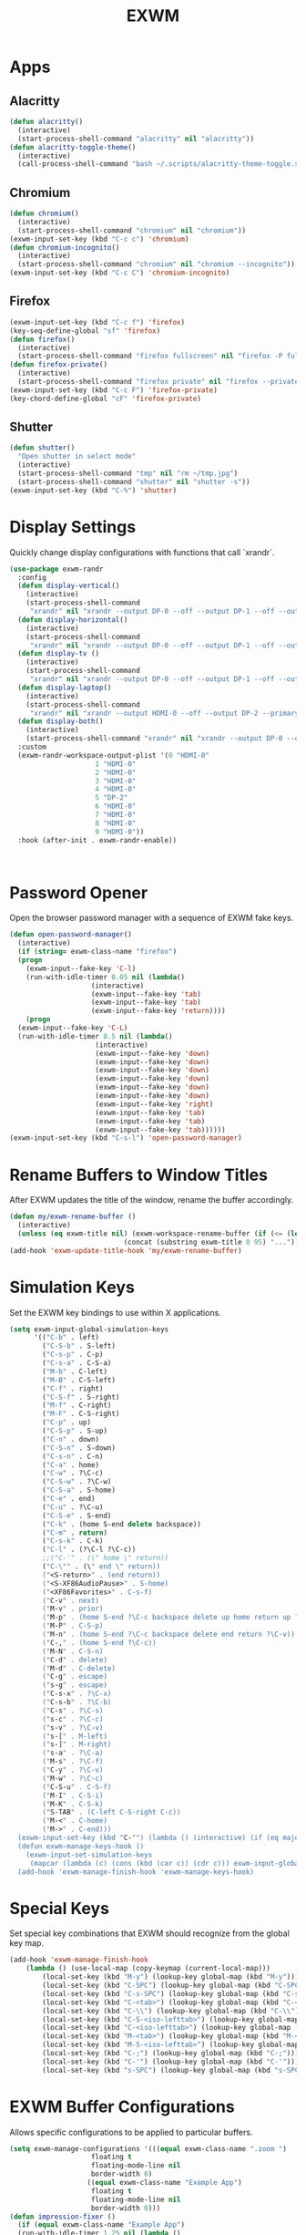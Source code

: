 #+TITLE: EXWM
#+PROPERTY: header-args      :tangle "../config-elisp/exwm.el"
* Apps
** Alacritty
#+begin_src emacs-lisp
(defun alacritty()
  (interactive)
  (start-process-shell-command "alacritty" nil "alacritty"))
(defun alacritty-toggle-theme()
  (interactive)
  (call-process-shell-command "bash ~/.scripts/alacritty-theme-toggle.sh"))
#+end_src
** Chromium
 #+begin_src emacs-lisp
(defun chromium()
  (interactive)
  (start-process-shell-command "chromium" nil "chromium"))
(exwm-input-set-key (kbd "C-c c") 'chromium)
(defun chromium-incognito()
  (interactive)
  (start-process-shell-command "chromium" nil "chromium --incognito"))
(exwm-input-set-key (kbd "C-c C") 'chromium-incognito)
#+end_src
** Firefox
#+begin_src emacs-lisp
(exwm-input-set-key (kbd "C-c f") 'firefox)
(key-seq-define-global "sf" 'firefox)
(defun firefox()
  (interactive)
  (start-process-shell-command "firefox fullscreen" nil "firefox -P fullscreen"))
(defun firefox-private()
  (interactive)
  (start-process-shell-command "firefox private" nil "firefox --private-window -P fullscreen"))
(exwm-input-set-key (kbd "C-c F") 'firefox-private)
(key-chord-define-global "cF" 'firefox-private)
#+end_src
** Shutter
#+begin_src emacs-lisp
(defun shutter()
  "Open shutter in select mode"
  (interactive)
  (start-process-shell-command "tmp" nil "rm ~/tmp.jpg")
  (start-process-shell-command "shutter" nil "shutter -s"))
(exwm-input-set-key (kbd "C-%") 'shutter)
#+end_src
* Display Settings
Quickly change display configurations with functions that call `xrandr`. 
#+begin_src emacs-lisp
  (use-package exwm-randr
    :config
    (defun display-vertical()
      (interactive)
      (start-process-shell-command
       "xrandr" nil "xrandr --output DP-0 --off --output DP-1 --off --output HDMI-0 --mode 3840x2160 --pos 0x0 --rotate left --output DP-2 --off"))
    (defun display-horizontal()
      (interactive)
      (start-process-shell-command
       "xrandr" nil "xrandr --output DP-0 --off --output DP-1 --off --output HDMI-0 --primary --mode 3840x2160 --pos 0x0 --rotate normal --output DP-2 --off"))
    (defun display-tv ()
      (interactive)
      (start-process-shell-command
       "xrandr" nil "xrandr --output DP-0 --off --output DP-1 --off --output HDMI-0 --mode 1360x768 --pos 0x0 --rotate normal --output DP-2 --off"))
    (defun display-laptop()
      (interactive)
      (start-process-shell-command
       "xrandr" nil "xrandr --output HDMI-0 --off --output DP-2 --primary --mode 1920x1080 --pos 0x0 --rotate normal --output DP-1 --off --output DP-0 --off"))
    (defun display-both()
      (interactive)
      (start-process-shell-command "xrandr" nil "xrandr --output DP-0 --off --output DP-1 --primary --mode 3840x2160 --pos 0x0 --rotate left --output HDMI-0 --off --output DP-2 --mode 1920x1080 --pos 2160x2139 --rotate normal"))
    :custom
    (exwm-randr-workspace-output-plist '(0 "HDMI-0"
					   1 "HDMI-0"
					   2 "HDMI-0"
					   3 "HDMI-0"
					   4 "HDMI-0"
					   5 "DP-2"
					   6 "HDMI-0"
					   7 "HDMI-0"
					   8 "HDMI-0"
					   9 "HDMI-0"))
    :hook (after-init . exwm-randr-enable))



#+end_src
* Password Opener
Open the browser password manager with a sequence of EXWM fake keys. 
#+begin_src emacs-lisp
  (defun open-password-manager()
    (interactive)
    (if (string= exwm-class-name "firefox")
	(progn
	  (exwm-input--fake-key 'C-l)
	  (run-with-idle-timer 0.05 nil (lambda()
					  (interactive)
					  (exwm-input--fake-key 'tab)
					  (exwm-input--fake-key 'tab)
					  (exwm-input--fake-key 'return))))
      (progn
	(exwm-input--fake-key 'C-L)
	(run-with-idle-timer 0.5 nil (lambda()
				       (interactive)
				       (exwm-input--fake-key 'down)
				       (exwm-input--fake-key 'down)
				       (exwm-input--fake-key 'down)
				       (exwm-input--fake-key 'down)
				       (exwm-input--fake-key 'down)
				       (exwm-input--fake-key 'down)
				       (exwm-input--fake-key 'right)
				       (exwm-input--fake-key 'tab)
				       (exwm-input--fake-key 'tab)
				       (exwm-input--fake-key 'tab))))))
  (exwm-input-set-key (kbd "C-s-l") 'open-password-manager)
#+end_src
* Rename Buffers to Window Titles
After EXWM updates the title of the window, rename the buffer accordingly. 
#+begin_src emacs-lisp
  (defun my/exwm-rename-buffer ()
    (interactive)
    (unless (eq exwm-title nil) (exwm-workspace-rename-buffer (if (<= (length exwm-title) 96) exwm-title
							  (concat (substring exwm-title 0 95) "...")))))
  (add-hook 'exwm-update-title-hook 'my/exwm-rename-buffer)
#+end_src
* Simulation Keys
Set the EXWM key bindings to use within X applications.
#+begin_src emacs-lisp
  (setq exwm-input-global-simulation-keys
        '(("C-b" . left)
          ("C-S-b" . S-left)
          ("C-s-p" . C-p)
          ("C-s-a" . C-S-a)
          ("M-b" . C-left)
          ("M-B" . C-S-left)
          ("C-f" . right)
          ("C-S-f" . S-right)
          ("M-f" . C-right)
          ("M-F" . C-S-right)
          ("C-p" . up)
          ("C-S-p" . S-up)
          ("C-n" . down)
          ("C-S-n" . S-down)
          ("C-s-n" . C-n)
          ("C-a" . home)
          ("C-w" . ?\C-c)
          ("C-S-w" . ?\C-w)
          ("C-S-a" . S-home)
          ("C-e" . end)
          ("C-u" . ?\C-u)
          ("C-S-e" . S-end)
          ("C-k" . (home S-end delete backspace))
          ("C-m" . return)
          ("C-s-k" . C-k)
          ("C-l" . (?\C-l ?\C-c))
          ;;("C-'" . (\" home \" return))
          ("C-\"" . (\" end \" return))
          ("<S-return>" . (end return))
          ("<S-XF86AudioPause>" . S-home)
          ("<XF86Favorites>" . C-s-f)
          ("C-v" . next)
          ("M-v" . prior)
          ("M-p" . (home S-end ?\C-c backspace delete up home return up ?\C-v))
          ("M-P" . C-S-p)
          ("M-n" . (home S-end ?\C-c backspace delete end return ?\C-v))
          ("C-," . (home S-end ?\C-c))
          ("M-N" . C-S-n)
          ("C-d" . delete)
          ("M-d" . C-delete)
          ("C-g" . escape)
          ("s-g" . escape)
          ("C-s-x" . ?\C-x)
          ("C-s-b" . ?\C-b)
          ("C-s" . ?\C-s)
          ("s-c" . ?\C-c)
          ("s-v" . ?\C-v)
          ("s-[" . M-left)
          ("s-]" . M-right)
          ("s-a" . ?\C-a)
          ("M-s" . ?\C-f)
          ("C-y" . ?\C-v)
          ("M-w" . ?\C-c)
          ("C-S-u" . C-S-f)
          ("M-I" . C-S-i)
          ("M-K" . C-S-k)
          ("S-TAB" . (C-left C-S-right C-c))
          ("M-<" . C-home)
          ("M->" . C-end)))
    (exwm-input-set-key (kbd "C-'") (lambda () (interactive) (if (eq major-mode 'exwm-mode) (exwm-input--fake-key 'C-k) (insert "'"))))
    (defun exwm-manage-keys-hook ()
      (exwm-input-set-simulation-keys
       (mapcar (lambda (c) (cons (kbd (car c)) (cdr c))) exwm-input-global-simulation-keys)))
    (add-hook 'exwm-manage-finish-hook 'exwm-manage-keys-hook)
#+end_src
* Special Keys
Set special key combinations that EXWM should recognize from the global key map. 
#+begin_src emacs-lisp
  (add-hook 'exwm-manage-finish-hook
      (lambda () (use-local-map (copy-keymap (current-local-map)))
		  (local-set-key (kbd "M-y") (lookup-key global-map (kbd "M-y")))
		  (local-set-key (kbd "C-SPC") (lookup-key global-map (kbd "C-SPC")))
		  (local-set-key (kbd "C-s-SPC") (lookup-key global-map (kbd "C-s-SPC")))
		  (local-set-key (kbd "C-<tab>") (lookup-key global-map (kbd "C-<tab>")))
		  (local-set-key (kbd "C-\\") (lookup-key global-map (kbd "C-\\")))
		  (local-set-key (kbd "C-S-<iso-lefttab>") (lookup-key global-map (kbd "C-S-<iso-lefttab>")))
		  (local-set-key (kbd "C-<iso-lefttab>") (lookup-key global-map (kbd "C-<iso-lefttab>")))
		  (local-set-key (kbd "M-<tab>") (lookup-key global-map (kbd "M-<tab>")))
		  (local-set-key (kbd "M-S-<iso-lefttab>") (lookup-key global-map (kbd "M-S-<iso-lefttab>")))
		  (local-set-key (kbd "C-;") (lookup-key global-map (kbd "C-;")))
		  (local-set-key (kbd "C-'") (lookup-key global-map (kbd "C-'")))
		  (local-set-key (kbd "s-SPC") (lookup-key global-map (kbd "s-SPC")))))
#+end_src
* EXWM Buffer Configurations
Allows specific configurations to be applied to particular buffers.
#+begin_src emacs-lisp
  (setq exwm-manage-configurations '(((equal exwm-class-name ".zoom ")
				      floating t
				      floating-mode-line nil
				      border-width 0)
				     ((equal exwm-class-name "Example App")
				      floating t
				      floating-mode-line nil
				      border-width 0)))
  (defun impression-fixer ()
    (if (equal exwm-class-name "Example App")
	(run-with-idle-timer 1.25 nil (lambda ()
	  (switch-to-buffer "Example App")
	  (exwm-float-resize 600 448)
	  (exwm-float-move 1320 0 600 448)))))
  (add-hook 'exwm-floating-setup-hook 'impression-fixer)
  (defun zoom-fixer ()
    (if (or (equal exwm-title "Zoom - Free Account")
	    (equal exwm-title "Zoom Meeting")
	    (equal exwm-title "Zoom")) (exwm-floating--unset-floating exwm--id)))
  (add-hook 'exwm-update-title-hook 'zoom-fixer)
  (add-hook 'exwm-update-class-hook 'zoom-fixer)
#+end_src
* Start EXWM
#+begin_src emacs-lisp
  (defun start-exwm ()
    (require 'exwm)
    (require 'exwm-randr)
    (exwm-randr-enable)
    (exwm-init))
  (add-to-list 'after-init-hook 'start-exwm)
  ;;(setq exwm-workspace-minibuffer-position 'bottom)
#+end_src
* Tab Line Workaround
Resize EXWM windows to make space for the tab line. 
#+begin_src emacs-lisp
  (defun exwm-layout--show (id &optional window)
    "Show window ID exactly fit in the Emacs window WINDOW."
    (exwm--log "Show #x%x in %s" id window)
    (let* ((edges (window-inside-absolute-pixel-edges window))
	   (x (pop edges))
	   (y (pop edges))
	   (width (- (pop edges) x))
	   (height (- (pop edges) y))
	   frame-x frame-y frame-width frame-height)
      (with-current-buffer (exwm--id->buffer id)
	(when exwm--floating-frame
	  (setq frame-width (frame-pixel-width exwm--floating-frame)
		frame-height (+ (frame-pixel-height exwm--floating-frame)
				;; Use `frame-outer-height' in the future.
				exwm-workspace--frame-y-offset))
	  (when exwm--floating-frame-position
	    (setq frame-x (elt exwm--floating-frame-position 0)
		  frame-y (elt exwm--floating-frame-position 1)
		  x (+ x frame-x (- exwm-layout--floating-hidden-position))
		  y (+ y frame-y (- exwm-layout--floating-hidden-position)))
	    (setq exwm--floating-frame-position nil))
	  (exwm--set-geometry (frame-parameter exwm--floating-frame
					       'exwm-container)
			      frame-x frame-y frame-width frame-height))
	(when (exwm-layout--fullscreen-p)
	  (with-slots ((x* x)
		       (y* y)
		       (width* width)
		       (height* height))
	      (exwm-workspace--get-geometry exwm--frame)
	    (setq x x*
		  y y*
		  width width*
		  height height*)))
	(when (bound-and-true-p tab-line-mode)
	   (setq y (+ y (frame-char-height) 0)))
	(exwm--set-geometry id x y width height)
	(xcb:+request exwm--connection (make-instance 'xcb:MapWindow :window id))
	(exwm-layout--set-state id xcb:icccm:WM_STATE:NormalState)
	(setq exwm--ewmh-state
	      (delq xcb:Atom:_NET_WM_STATE_HIDDEN exwm--ewmh-state))
	(exwm-layout--set-ewmh-state id)
	(exwm-layout--auto-iconify)))
    (xcb:flush exwm--connection))
#+end_src
* Workspace Send
Send X windows to other workspaces with convenient key bindings. 
#+begin_src emacs-lisp
  (defun exwm-move-window-to-workspace(workspace-number)
    (interactive)
    (let ((frame (exwm-workspace--workspace-from-frame-or-index workspace-number))
	  (id (exwm--buffer->id (window-buffer))))
      (exwm-workspace-move-window frame id)))
  (exwm-input-set-key (kbd "C-c 1") (lambda() (interactive) (exwm-move-window-to-workspace 1) (run-with-idle-timer 0.05 nil (lambda() (exwm-workspace-switch 1)))))
  (exwm-input-set-key (kbd "C-c 2") (lambda() (interactive) (exwm-move-window-to-workspace 2) (run-with-idle-timer 0.05 nil (lambda() (exwm-workspace-switch 2)))))
  (exwm-input-set-key (kbd "C-c 3") (lambda() (interactive) (exwm-move-window-to-workspace 3) (run-with-idle-timer 0.05 nil (lambda() (exwm-workspace-switch 3)))))
  (exwm-input-set-key (kbd "C-c 4") (lambda() (interactive) (exwm-move-window-to-workspace 4) (run-with-idle-timer 0.05 nil (lambda() (exwm-workspace-switch 4)))))
  (exwm-input-set-key (kbd "C-c 5") (lambda() (interactive) (exwm-move-window-to-workspace 5) (run-with-idle-timer 0.05 nil (lambda() (exwm-workspace-switch 5)))))
#+end_src
* Workspaces Setup
Setup 10 workspaces and map key bindings for quick access. 
#+begin_src emacs-lisp
  (setq exwm-workspace-number 10)
  (exwm-input-set-key (kbd "s-0") (lambda() (interactive) (exwm-workspace-switch 0)))
  (exwm-input-set-key (kbd "s-1") (lambda() (interactive) (exwm-workspace-switch 1)))
  (exwm-input-set-key (kbd "s-2") (lambda() (interactive) (exwm-workspace-switch 2)))
  (exwm-input-set-key (kbd "s-3") (lambda() (interactive) (exwm-workspace-switch 3)))
  (exwm-input-set-key (kbd "s-4") (lambda() (interactive) (exwm-workspace-switch 4)))
  (exwm-input-set-key (kbd "s-5") (lambda() (interactive) (exwm-workspace-switch 5)))
  (exwm-input-set-key (kbd "s-6") (lambda() (interactive) (exwm-workspace-switch 6)))
  (exwm-input-set-key (kbd "s-7") (lambda() (interactive) (exwm-workspace-switch 7)))
  (exwm-input-set-key (kbd "s-8") (lambda() (interactive) (exwm-workspace-switch 8)))
  (exwm-input-set-key (kbd "s-9") (lambda() (interactive) (exwm-workspace-switch 9)))
  (key-seq-define-global "w0" (lambda () (interactive) (exwm-workspace-switch 0)))
  (key-seq-define-global "w1" (lambda () (interactive) (exwm-workspace-switch 1)))
  (key-seq-define-global "w2" (lambda () (interactive) (exwm-workspace-switch 2)))
  (key-seq-define-global "w3" (lambda () (interactive) (exwm-workspace-switch 3)))
  (key-seq-define-global "w4" (lambda () (interactive) (exwm-workspace-switch 4)))
  (key-seq-define-global "w5" (lambda () (interactive) (exwm-workspace-switch 5)))
  (key-seq-define-global "w6" (lambda () (interactive) (exwm-workspace-switch 6)))
  (key-seq-define-global "w7" (lambda () (interactive) (exwm-workspace-switch 7)))
  (key-seq-define-global "w8" (lambda () (interactive) (exwm-workspace-switch 8)))
  (key-seq-define-global "w9" (lambda () (interactive) (exwm-workspace-switch 9)))
  (add-to-list 'exwm-init-hook (lambda() (interactive) (exwm-workspace-switch 1)))
#+end_src
* Workspace Switcher
Customize the default EXWM workspace switcher prompt. 
#+begin_src emacs-lisp
  (defun my/exwm-workspace-switch ()
    (interactive)
    (setq exwm-next-workspace-frame (exwm-workspace--prompt-for-workspace "Workspace: "))
      (run-with-idle-timer 0.01 nil (lambda () (exwm-workspace-switch exwm-next-workspace-frame))))
  (exwm-input-set-key (kbd "s-w") 'my/exwm-workspace-switch)
#+end_src
